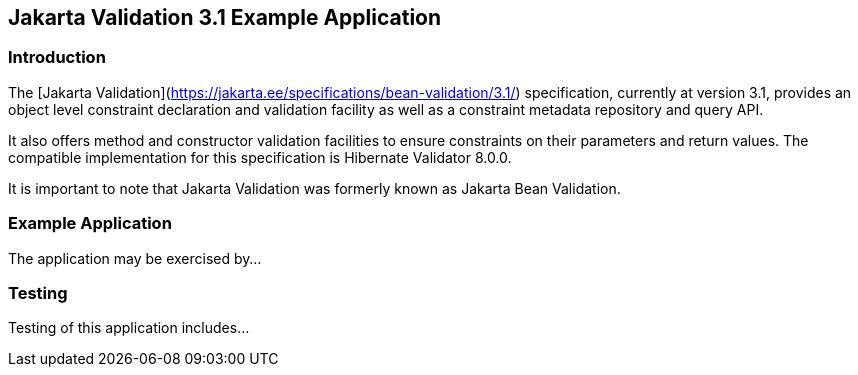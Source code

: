 == Jakarta Validation 3.1 Example Application

=== Introduction

The [Jakarta Validation](https://jakarta.ee/specifications/bean-validation/3.1/) specification, currently at version 3.1, provides an object level constraint declaration and validation facility as well as a constraint metadata repository and query API.

It also offers method and constructor validation facilities to ensure constraints on their parameters and return values. The compatible implementation for this specification is Hibernate Validator 8.0.0.

It is important to note that Jakarta Validation was formerly known as Jakarta Bean Validation.

=== Example Application

The application may be exercised by...

=== Testing

Testing of this application includes...

